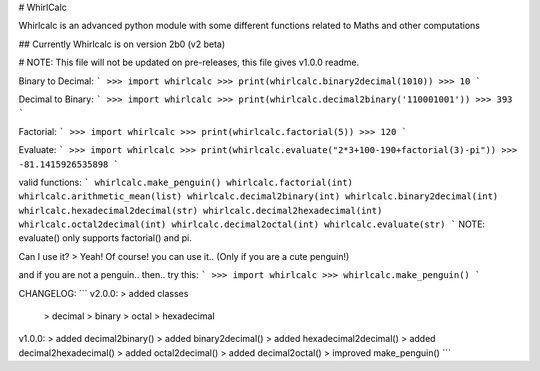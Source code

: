 # WhirlCalc

Whirlcalc is an advanced python module with some different functions related to Maths and other computations

## Currently Whirlcalc is on version 2b0 (v2 beta)

# NOTE: This file will not be updated on pre-releases, this file gives v1.0.0 readme.

Binary to Decimal:
```
>>> import whirlcalc
>>> print(whirlcalc.binary2decimal(1010))
>>> 10
```

Decimal to Binary:
```
>>> import whirlcalc
>>> print(whirlcalc.decimal2binary('110001001'))
>>> 393
```

Factorial:
```
>>> import whirlcalc
>>> print(whirlcalc.factorial(5))
>>> 120
```

Evaluate:
```
>>> import whirlcalc
>>> print(whirlcalc.evaluate("2*3+100-190+factorial(3)-pi"))
>>> -81.1415926535898
```

valid functions:
```
whirlcalc.make_penguin()
whirlcalc.factorial(int)
whirlcalc.arithmetic_mean(list)
whirlcalc.decimal2binary(int)
whirlcalc.binary2decimal(int)
whirlcalc.hexadecimal2decimal(str)
whirlcalc.decimal2hexadecimal(int)
whirlcalc.octal2decimal(int)
whirlcalc.decimal2octal(int)
whirlcalc.evaluate(str)
```
NOTE: evaluate() only supports factorial() and pi.

Can I use it?
> Yeah! Of course! you can use it.. (Only if you are a cute penguin!)

and if you are not a penguin.. then.. try this:
```
>>> import whirlcalc
>>> whirlcalc.make_penguin()
```


CHANGELOG:
```
v2.0.0:
> added classes
  > decimal
  > binary
  > octal
  > hexadecimal

v1.0.0:
> added decimal2binary()
> added binary2decimal()
> added hexadecimal2decimal()
> added decimal2hexadecimal()
> added octal2decimal()
> added decimal2octal()
> improved make_penguin()
```